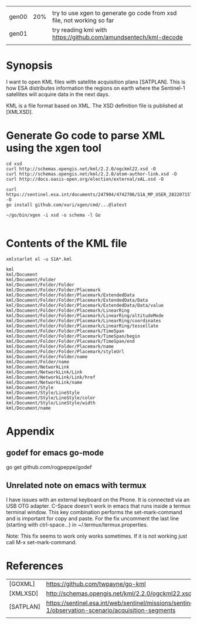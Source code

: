 |       |     |                                                                       |
| gen00 | 20% | try to use xgen to generate go code from xsd file, not working so far |
| gen01 |     | try reading kml with https://github.com/amundsentech/kml-decode       |
|       |     |                                                                       |

* Synopsis

I want to open KML files with satellite acquisition plans
[SATPLAN]. This is how ESA distributes information the regions on
earth where the Sentinel-1 satellites will acquire data in the next
days.

KML is a file format based on XML. The XSD definition file is
published at [XMLXSD].


* Generate Go code to parse XML using the xgen tool


#+begin_example
cd xsd
curl http://schemas.opengis.net/kml/2.2.0/ogckml22.xsd -O
curl http://schemas.opengis.net/kml/2.2.0/atom-author-link.xsd -O
curl http://docs.oasis-open.org/election/external/xAL.xsd -O

curl https://sentinel.esa.int/documents/247904/4742706/S1A_MP_USER_20220715T160000_20220804T180000.kml -O
go install github.com/xuri/xgen/cmd/...@latest

~/go/bin/xgen -i xsd -o schema -l Go

#+end_example

* Contents of the KML file
#+begin_example
xmlstarlet el -u S1A*.kml

kml
kml/Document
kml/Document/Folder
kml/Document/Folder/Folder
kml/Document/Folder/Folder/Placemark
kml/Document/Folder/Folder/Placemark/ExtendedData
kml/Document/Folder/Folder/Placemark/ExtendedData/Data
kml/Document/Folder/Folder/Placemark/ExtendedData/Data/value
kml/Document/Folder/Folder/Placemark/LinearRing
kml/Document/Folder/Folder/Placemark/LinearRing/altitudeMode
kml/Document/Folder/Folder/Placemark/LinearRing/coordinates
kml/Document/Folder/Folder/Placemark/LinearRing/tessellate
kml/Document/Folder/Folder/Placemark/TimeSpan
kml/Document/Folder/Folder/Placemark/TimeSpan/begin
kml/Document/Folder/Folder/Placemark/TimeSpan/end
kml/Document/Folder/Folder/Placemark/name
kml/Document/Folder/Folder/Placemark/styleUrl
kml/Document/Folder/Folder/name
kml/Document/Folder/name
kml/Document/NetworkLink
kml/Document/NetworkLink/Link
kml/Document/NetworkLink/Link/href
kml/Document/NetworkLink/name
kml/Document/Style
kml/Document/Style/LineStyle
kml/Document/Style/LineStyle/color
kml/Document/Style/LineStyle/width
kml/Document/name
#+end_example

* Appendix
** godef for emacs go-mode
go get github.com/rogpeppe/godef

** Unrelated note on emacs with termux
I have issues with an external keyboard on the Phone. It is connected
via an USB OTG adapter. C-Space doesn't work in emacs that runs inside
a termux terminal window. This key combination performs the
set-mark-command and is important for copy and paste. For the fix
uncomment the last line (starting with ctrl-space...) in
~/.termux/termux.properties.

Note: This fix seems to work only works sometimes. If it is not
working just call M-x set-mark-command.

* References 

|           |                                                                                                     |
|-----------+-----------------------------------------------------------------------------------------------------|
| [GOXML]   | https://github.com/twpayne/go-kml                                                                   |
| [XMLXSD]  | http://schemas.opengis.net/kml/2.2.0/ogckml22.xsd                                                                                                    |
| [SATPLAN] | https://sentinel.esa.int/web/sentinel/missions/sentinel-1/observation-scenario/acquisition-segments |
|           |                                                                                                     |
